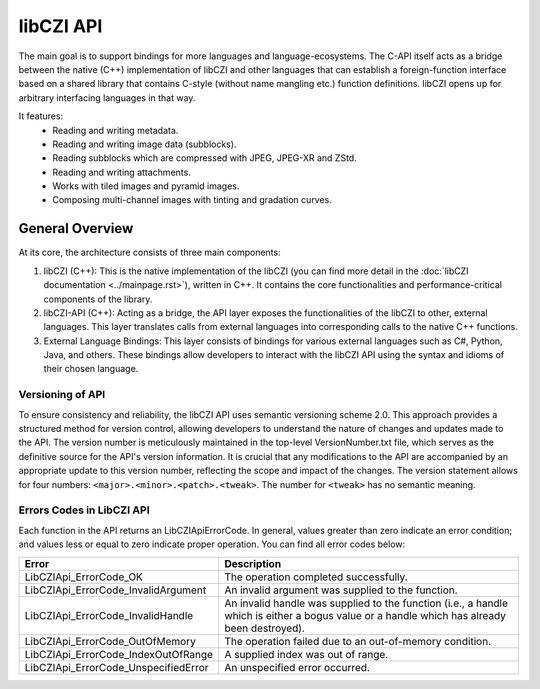 libCZI API
==========

The main goal is to support bindings for more languages and language-ecosystems.
The C-API itself acts as a bridge between the native (C++) implementation of libCZI and other languages that can establish a foreign-function interface based on a shared library that contains C-style (without name mangling etc.) function definitions. libCZI opens up for arbitrary interfacing languages in that way.

It features:
	- Reading and writing metadata.
	- Reading and writing image data (subblocks).
	- Reading subblocks which are compressed with JPEG, JPEG-XR and ZStd.
	- Reading and writing attachments.
	- Works with tiled images and pyramid images.
	- Composing multi-channel images with tinting and gradation curves.

.. image:: ../../_static/images/libczi_api_1_architecture.PNG
   :alt: CZI - architecture overview

General Overview
----------------
At its core, the architecture consists of three main components:

1. libCZI (C++): This is the native implementation of the libCZI (you can find more detail in the :doc:`libCZI  documentation <../mainpage.rst>`), written in C++. It contains the core functionalities and performance-critical components of the library.

2. libCZI-API (C++): Acting as a bridge, the API layer exposes the functionalities of the libCZI to other, external languages. This layer translates calls from external languages into corresponding calls to the native C++ functions.

3. External Language Bindings: This layer consists of bindings for various external languages such as C#, Python, Java, and others. These bindings allow developers to interact with the libCZI API using the syntax and idioms of their chosen language.

Versioning of API
^^^^^^^^^^^^^^^^^
To ensure consistency and reliability, the libCZI API uses semantic versioning scheme 2.0. This approach provides a structured method for version control, allowing developers to understand the nature of changes and updates made to the API. The version number is meticulously maintained in the top-level VersionNumber.txt file, which serves as the definitive source for the API's version information. It is crucial that any modifications to the API are accompanied by an appropriate update to this version number, reflecting the scope and impact of the changes.
The version statement allows for four numbers: ``<major>.<minor>.<patch>.<tweak>``. The number for ``<tweak>`` has no semantic meaning.

Errors Codes in LibCZI API
^^^^^^^^^^^^^^^^^^^^^^^^^^
Each function in the API returns an LibCZIApiErrorCode. In general, values greater than zero indicate an error condition; and values less or equal to zero indicate proper operation.
You can find all error codes below:

+-------------------------------------------+-------------------------------------------+
| Error                                     | Description                               |
+===========================================+===========================================+
| LibCZIApi_ErrorCode_OK                    | The operation completed successfully.     |
+-------------------------------------------+-------------------------------------------+
| LibCZIApi_ErrorCode_InvalidArgument       | An invalid argument was supplied to the   |
|                                           | function.                                 |
+-------------------------------------------+-------------------------------------------+
| LibCZIApi_ErrorCode_InvalidHandle         | An invalid handle was supplied to the     |
|                                           | function (i.e., a handle which is either  |
|                                           | a bogus value or a handle which has       |
|                                           | already been destroyed).                  |
+-------------------------------------------+-------------------------------------------+
| LibCZIApi_ErrorCode_OutOfMemory           | The operation failed due to an            |
|                                           | out-of-memory condition.                  |
+-------------------------------------------+-------------------------------------------+
| LibCZIApi_ErrorCode_IndexOutOfRange       | A supplied index was out of range.        |
+-------------------------------------------+-------------------------------------------+
| LibCZIApi_ErrorCode_UnspecifiedError      | An unspecified error occurred.            |
+-------------------------------------------+-------------------------------------------+
